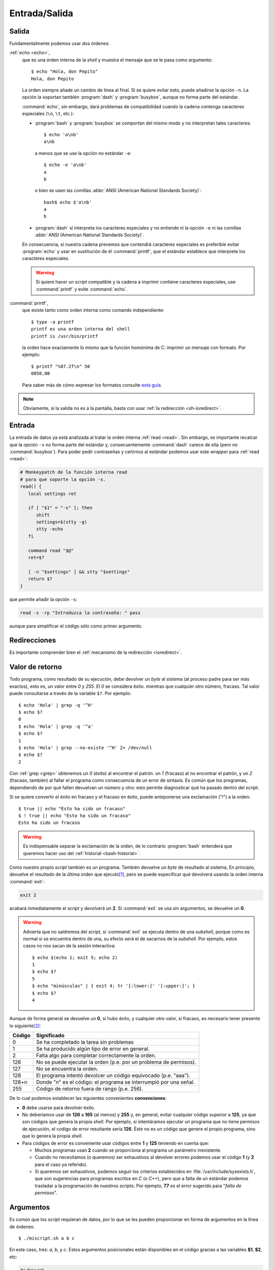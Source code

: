 Entrada/Salida
==============

Salida
------
Fundamentalmente podemos usar dos órdenes:

:ref:`echo <echo>`,
   que es una órden interna de la *shell* y muestra el mensaje que se le pasa
   como argumento::

      $ echo "Hola, don Pepito"
      Hola, don Pepito

   La orden siempre añade un cambio de línea al final. Si se quiere evitar esto,
   puede añadirse la opción ``-n``. La opción la soportan también :program:`dash`
   y :program:`busybox`, aunque no forma parte del estándar.
  
   :command:`echo`, sin embargo, dará problemas de compatibilidad cuando la
   cadena contenga caracteres especiales (``\n``, ``\t``, etc.):
   
   * :program:`bash` y :program:`busybox` se comportan del mismo modo y no
     interpretan tales caracteres::
    
      $ echo 'a\nb'
      a\nb
  
     a menos que se use la opción no estándar ``-e``::
    
      $ echo -e 'a\nb'
      a
      b
    
     o bien se usen las comillas :abbr:`ANSI (American National Standards
     Society)`::
   
      bash$ echo $'a\nb'
      a
      b

   * :program:`dash` sí interpreta los caracteres especiales y no entiende ni la
     opción ``-e`` ni las comillas :abbr:`ANSI (American National Standards
     Society)`.

   En consecuencia, si nuestra cadena prevemos que contendrá caracteres
   especiales es preferible evitar :program:`echo` y usar en sustitución de él
   :command:`printf`, que el estándar establece que interprete los caracteres
   especiales.

   .. warning:: Si quiere hacer un *script* compatible y la cadena a imprimir
      contiene caracteres especiales, use :command:`printf` y evite
      :command:`echo`.

.. _printf:
.. index:: printf

:command:`printf`,
   que existe tanto como orden interna como comando independiente::

      $ type -a printf
      printf es una orden interna del shell
      printf is /usr/bin/printf

   la orden hace exactamente lo mismo que la función homónima de C: imprimir un
   mensaje con formato. Por ejemplo::

      $ printf "%07.2f\n" 50
      0050,00

   Para saber más de cómo expresar los formatos consulte `esta guía
   <http://wiki.bash-hackers.org/commands/builtin/printf>`_.

.. note:: Obviamente, si la salida no es a la pantalla, basta con usar :ref:`la
   redirección <sh-ioredirect>`.

.. _sh-in:

.. index:: read

Entrada
-------
La entrada de datos ya está analizada al tratar la orden interna :ref:`read
<read>`. Sin embargo, es importante recalcar que la opción ``-s`` no forma parte
del estándar y, consecuentemente :command:`dash` carece de ella (pero no
:command:`busybox`). Para poder pedir contraseñas y ceñirnos al estándar
podemos usar este *wrapper* para :ref:`read <read>`:

.. code-block:: bash

   # Monkeypatch de la función interna read
   # para que soporte la opción -s.
   read() {
      local settings ret

      if [ "$1" = "-s" ]; then
         shift
         settings=$(stty -g)
         stty -echo
      fi

      command read "$@"
      ret=$?

      [ -n "$settings" ] && stty "$settings"
      return $?
   }

que permite añadir la opción ``-s``:

.. code-block:: bash

   read -s -rp "Introduzca la contraseña: " pass

aunque para simplificar el código sólo como primer argumento.

.. _sh-ioredirect:

Redirecciones
-------------
Es importante comprender bien el :ref:`mecanismo de la redirección <ioredirect>`.

.. _sh-retcode:

Valor de retorno
----------------
Todo programa, como resultado de su ejecución, debe devolver un *byte* al
sistema (al proceso padre para ser más exactos), esto es, un valor entre *0* y
*255*. El *0* se considera éxito.  mientras que cualquier otro número, fracaso.
Tal valor puede consultarse a través de la variable ``$?``. Por ejemplo::

   $ echo 'Hola' | grep -q '^H'
   $ echo $?
   0
   $ echo 'Hola' | grep -q '^a'
   $ echo $?
   1
   $ echo 'Hola' | grep --no-existe '^H' 2> /dev/null
   $ echo $?
   2

Con :ref:`grep <grep>` obtenemos un *0* (éxito) al encontrar el patrón. un *1*
(fracaso) al no encontrar el patrón, y un *2* (fracaso, también) al fallar el
programa como consecuencia de un error de sintaxis. Es común que los programas,
dependiendo de por qué fallen devuelvan un número y otro: esto permite
diagnosticar qué ha pasado dentro del *script*.

Si se quiere convertir el éxito en fracaso y el fracaso en éxito, puede
anteponerse una exclamación ("!") a la orden::

   $ true || echo "Esto ha sido un fracaso"
   $ ! true || echo "Esto ha sido un fracaso"
   Esto ha sido un fracaso

.. warning:: Es indispensable separar la exclamación de la orden, de lo contrario
   :program:`bash` entenderá que queremos hacer uso del :ref:`historial
   <bash-historial>`.

.. _sh-exit:

Como nuestro propio *script* también es un programa. También devuelve un *byte*
de resultado al sistema, En principio, devuelve el resultado de la última orden
que ejecutó\ [#]_, pero se puede especificar qué devolverá usando la orden
interna :command:`exit`:

.. code-block:: bash

   exit 2

acabará inmediatamente el *script* y devolverá un **2**. Si :command:`exit` se
usa sin argumentos, se devuelve un **0**.

.. warning:: Advierta que no saldremos del *script*, si :command:`exit` se
   ejecuta dentro de una *subshell*, porque como es normal si se encuentra
   dentro de una, su efecto será el de sacarnos de la *subshell*. Por ejemplo,
   estos casos no nos sacan de la sesión interactiva::

      $ echo $(echo 1; exit 5; echo 2)
      1
      $ echo $?
      5
      $ echo "minúsculas" | { exit 4; tr '[:lower:]' '[:upper:]'; }
      $ echo $?
      4

Aunque de forma general se devuelve un **0**, si hubo éxito, y cualquier otro
valor, si fracaso, es necesario tener presente lo siguiente\ [#]_:

======= ======================================================================
Código   Significado
======= ======================================================================
0        Se ha completado la tarea sin problemas
1        Se ha producido algún tipo de error en general.
2        Falta algo para completar correctamente la orden.
126      No se puede ejecutar la orden (p.e. por un problema de permisos).
127      No se encuentra la orden.
128      El programa intentó devolcer un código equivocado (p.e. "aaa").
128+n    Donde "*n*" es el código: el programa se interrumpió por una señal.
255      Código de retorno fuera de rango (p.e. 256).
======= ======================================================================

De lo cual podemos establecer las siguientes convenientes **convenciones**:

* **0** debe usarse para devolver éxito.
* No deberíamos usar de **126** a **165** (al menos) y **255** y, en general,
  evitar cualquier código superior a **125**, ya que son códigos que genera la
  propia *shell*. Por ejemplo, si intentáramos ejecutar un programa que no tiene
  permisos de ejecución, el codigo de error resultante sería **126**. Ëste no es
  un código que genere el propio programa, sino que lo genera la propia
  *shell*.
* Para códigos de error es conveniente usar códigos entre **1** y **125**
  teniendo en cuenta que:

  - Muchos programas usan **2** cuando se proporciona al programa un parámetro
    inexistente.

  - Cuando no necesitamos (o queremos) ser exhaustivos al devolver errores
    podemos usar el código **1** (y **2** para el caso ya referido).

  - Si queremos ser exhaustivos, podemos seguir los criterios establecidos
    en :file:`/usr/include/sysexists.h`, que son sugerencias para programas
    escritos en *C* (o *C++*), pero que a falta de un estándar podemos
    trasladar a la programación de nuestros *scripts*. Por ejemplo, **77**
    es el error sugerido para "*falta de permisos*".

.. _sh-args:

Argumentos
----------
Es común que los *script* requieran de datos, por lo que se les pueden
proporcionar en forma de argumentos en la línea de órdenes::

   $ ./miscript.sh a b c

En este caso, tres: *a*, *b*, y *c*. Estos argumentos posicionales están
disponibles en el código gracias a las variables **$1**, **$2**, etc:

.. code-block:: bash

   #!/bin/sh

   echo "El primer argumento que me proporcionó fue: $1"

Existe tambien la variable **$0**, que devuelve el nombre del *script* tal y
como se invocase (en el ejemplo, contendría la cadena «*./miscript.sh*»). Además
de estas variables posiciales, son útiles:

**$#**,
   que contiene la cantidad de argumentos posicionales que se han proporcionado.
**$\*** y **$@**
   que se expanden a todos los argumentos posicionales. La particularidad de
   ambas variables se produce cuando se encierran entre comillas dobles.

   Para la primera tomemos el siguiente programa::

      #!/bin/sh

      echo "Argumentos:" $*
      echo "Argumentos: $*"

   Al ejecutarlo, aparentemente no hay diferencia entre una y otra línea::

      $ ./prueba.sh 1 2 3 4
      Argumentos: 1 2 3 4
      Argumentos: 1 2 3 4

   pero sí la hay si se se modifica el valor de la :ref:`variable IFS <sh-ifs>`::

      $ IFS="|"  ./prueba.sh 1 2 3 4
      Argumentos: 1 2 3 4
      Argumentos: 1|2|3|4

   ya que entre comillas la variable se expande usando como carácter separador
   el primer carácter del valor de *IFS*.

   La segunda variable al encerrarse entre comillas dobles (, o sea,
   :code:`"$@"`) se expande a :code:`"$1"`, :code:`"$2"`, etc. Esto cobra
   importancia cuando los argumentos contienen espacios (o tabulaciones o
   cambios de línea). Por ejemplo, este código\ [#]_::

      #!/bin/sh

      for arg in $@; do
         echo $arg
      done

   devuelve esto::

      $ ./prueba.sh 1 "2 3" 4
      1
      2
      3
      4

   mientras que este otro::

      #!/bin/sh

      for arg in "$@"; do
         echo $arg
      done

   devuelve esto otro::

      $ ./prueba.sh 1 "2 3" 4
      1
      2 3
      4

.. note:: Para manipular ``$0`` y, en general, cualquier ruta, son útiles dos
   comandos:

   .. _basename:
   .. index:: basename

   :command:`basename`, que devuelve la última parte de la ruta::

      $ basename /usr/bin/env
      env
      $ basename Documentos/interesante.txt
      interesante.txt
      $ basename fichero_aqui
      fichero_aqui

   .. _dirname:
   .. index:: dirname

   :command:`dirname`, que devuelve la ruta descontando la última parte de la
   misma::

      $ dirname /usr/bin/env
      /usr/bin
      $ dirname Documentos/interesante.txt
      Documentos
      $ dirname fichero_aqui
      .

   Podemos lograr algo parecido usando las sustituciones en variables con `%` y
   `##`, pero usándolas habría casos particualres en que obtendríamos un
   resultado incorrecto (como en el último ejemplo).

Además, hay dos órdenes internas relacionadas con la manipulación de los
argumentos posicionales:

.. _shift:
.. index:: shift

**shift [n]**
   Elimina los *n* primeros argumentos posicionales (empezando en ``$1``). Si no
   se facilita un número, se sobreentiende **1**. Por ejemplo, en la
   invocación::

      $ ./script.sh a b c

   Los argumentos posicionales son *a* (``$1``), *b* (``$2``) y *c* (``$3``). Si
   en alguna línea del *script*\ [#]_, hacemos::

      shift

   entonces se perderá el valor *a*, ``$1`` pasará a valer *b*, ``$2`` pasará a
   valor *c*; y ``$#`` devolverá **2**. En ``$*`` y ``$@`` tampoco quedará
   rastro de *a*.

**set**
   Ya se introdujo :ref:`set <set>` para cambiar el comportamiento de algunos
   aspectos de la *shell*. Sin embargo, permite más: cuando se le pasan
   argumentos posicionales provoca que sus argumentos pasen a ser los argumentos
   del programa (o función si estamos dentro de una)::

      $ set -- -a -c 2 hola
      $ echo $1
      -a
      $ echo $3
      2

   a partir de ese momento será como si en la línea de órdenes hubieramos
   escrito esos cuatro argumentos y podremos acceder a ellos a través de *$1*,
   *$2*, etc.

.. seealso:: Manipular en crudo los argumentos posicionales para leer datos,
   crea *scripts* bastante incómodos si los argumentos son varios. Llegado el
   momento, ya veremos :ref:`cómo tratarlos <sh-gnu-args>` para que las opciones
   del *script* sigan el estándar POSIX, :ref:`ya explicado <ordenar>`.

.. rubric:: Notas al pie

.. [#] Este inútil programa:

   .. code-block:: bash

      #!/bin/sh

      false
      true

   devuelve al sistema un *0*, mientras que este otro:

   .. code-block:: bash

      #!/bin/sh

      true
      false

   devuelve un *1*.

.. [#] Extraído de `aquí <http://www.tldp.org/LDP/abs/html/exitcodes.html>`_

.. [#] Más adelante se analizará el :ref:`bucle for <sh-for>`.

.. [#] Dentro de una :ref:`función <sh-func>`, todas estas variables pasan a
   almacenar los argumentos posicionales de la propia función; y
   :command:`shift`, por ende, manipula estos argumentos; y no los del *script*.
   Por tanto, *cualquier* línea no es cualquier línea a secas, sino cualquier
   línea que esté en el cuerpo principal del *script* y no dentro de una
   función.
